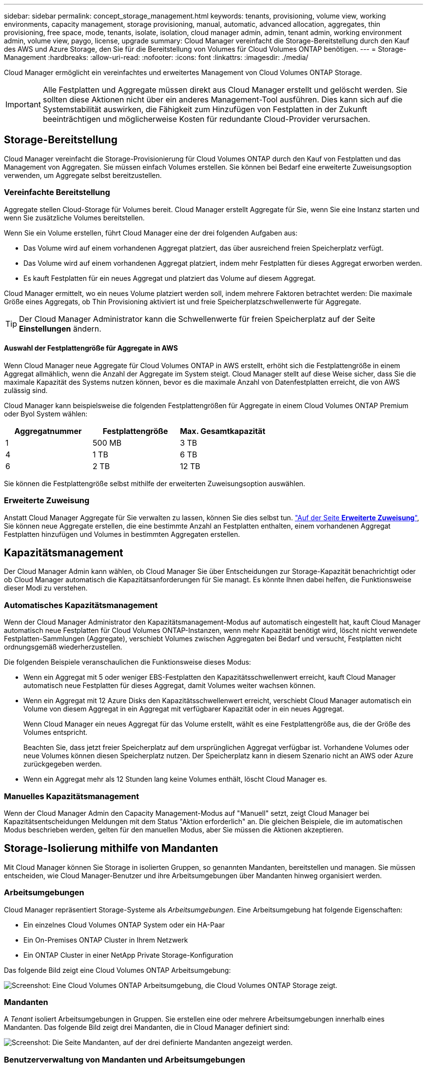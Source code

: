 ---
sidebar: sidebar 
permalink: concept_storage_management.html 
keywords: tenants, provisioning, volume view, working environments, capacity management, storage provisioning, manual, automatic, advanced allocation, aggregates, thin provisioning, free space, mode, tenants, isolate, isolation, cloud manager admin, admin, tenant admin, working environment admin, volume view, paygo, license, upgrade 
summary: Cloud Manager vereinfacht die Storage-Bereitstellung durch den Kauf des AWS und Azure Storage, den Sie für die Bereitstellung von Volumes für Cloud Volumes ONTAP benötigen. 
---
= Storage-Management
:hardbreaks:
:allow-uri-read: 
:nofooter: 
:icons: font
:linkattrs: 
:imagesdir: ./media/


[role="lead"]
Cloud Manager ermöglicht ein vereinfachtes und erweitertes Management von Cloud Volumes ONTAP Storage.


IMPORTANT: Alle Festplatten und Aggregate müssen direkt aus Cloud Manager erstellt und gelöscht werden. Sie sollten diese Aktionen nicht über ein anderes Management-Tool ausführen. Dies kann sich auf die Systemstabilität auswirken, die Fähigkeit zum Hinzufügen von Festplatten in der Zukunft beeinträchtigen und möglicherweise Kosten für redundante Cloud-Provider verursachen.



== Storage-Bereitstellung

Cloud Manager vereinfacht die Storage-Provisionierung für Cloud Volumes ONTAP durch den Kauf von Festplatten und das Management von Aggregaten. Sie müssen einfach Volumes erstellen. Sie können bei Bedarf eine erweiterte Zuweisungsoption verwenden, um Aggregate selbst bereitzustellen.



=== Vereinfachte Bereitstellung

Aggregate stellen Cloud-Storage für Volumes bereit. Cloud Manager erstellt Aggregate für Sie, wenn Sie eine Instanz starten und wenn Sie zusätzliche Volumes bereitstellen.

Wenn Sie ein Volume erstellen, führt Cloud Manager eine der drei folgenden Aufgaben aus:

* Das Volume wird auf einem vorhandenen Aggregat platziert, das über ausreichend freien Speicherplatz verfügt.
* Das Volume wird auf einem vorhandenen Aggregat platziert, indem mehr Festplatten für dieses Aggregat erworben werden.
* Es kauft Festplatten für ein neues Aggregat und platziert das Volume auf diesem Aggregat.


Cloud Manager ermittelt, wo ein neues Volume platziert werden soll, indem mehrere Faktoren betrachtet werden: Die maximale Größe eines Aggregats, ob Thin Provisioning aktiviert ist und freie Speicherplatzschwellenwerte für Aggregate.


TIP: Der Cloud Manager Administrator kann die Schwellenwerte für freien Speicherplatz auf der Seite *Einstellungen* ändern.



==== Auswahl der Festplattengröße für Aggregate in AWS

Wenn Cloud Manager neue Aggregate für Cloud Volumes ONTAP in AWS erstellt, erhöht sich die Festplattengröße in einem Aggregat allmählich, wenn die Anzahl der Aggregate im System steigt. Cloud Manager stellt auf diese Weise sicher, dass Sie die maximale Kapazität des Systems nutzen können, bevor es die maximale Anzahl von Datenfestplatten erreicht, die von AWS zulässig sind.

Cloud Manager kann beispielsweise die folgenden Festplattengrößen für Aggregate in einem Cloud Volumes ONTAP Premium oder Byol System wählen:

[cols="3*"]
|===
| Aggregatnummer | Festplattengröße | Max. Gesamtkapazität 


| 1 | 500 MB | 3 TB 


| 4 | 1 TB | 6 TB 


| 6 | 2 TB | 12 TB 
|===
Sie können die Festplattengröße selbst mithilfe der erweiterten Zuweisungsoption auswählen.



=== Erweiterte Zuweisung

Anstatt Cloud Manager Aggregate für Sie verwalten zu lassen, können Sie dies selbst tun. link:task_provisioning_storage.html#creating-aggregates["Auf der Seite *Erweiterte Zuweisung*"], Sie können neue Aggregate erstellen, die eine bestimmte Anzahl an Festplatten enthalten, einem vorhandenen Aggregat Festplatten hinzufügen und Volumes in bestimmten Aggregaten erstellen.



== Kapazitätsmanagement

Der Cloud Manager Admin kann wählen, ob Cloud Manager Sie über Entscheidungen zur Storage-Kapazität benachrichtigt oder ob Cloud Manager automatisch die Kapazitätsanforderungen für Sie managt. Es könnte Ihnen dabei helfen, die Funktionsweise dieser Modi zu verstehen.



=== Automatisches Kapazitätsmanagement

Wenn der Cloud Manager Administrator den Kapazitätsmanagement-Modus auf automatisch eingestellt hat, kauft Cloud Manager automatisch neue Festplatten für Cloud Volumes ONTAP-Instanzen, wenn mehr Kapazität benötigt wird, löscht nicht verwendete Festplatten-Sammlungen (Aggregate), verschiebt Volumes zwischen Aggregaten bei Bedarf und versucht, Festplatten nicht ordnungsgemäß wiederherzustellen.

Die folgenden Beispiele veranschaulichen die Funktionsweise dieses Modus:

* Wenn ein Aggregat mit 5 oder weniger EBS-Festplatten den Kapazitätsschwellenwert erreicht, kauft Cloud Manager automatisch neue Festplatten für dieses Aggregat, damit Volumes weiter wachsen können.
* Wenn ein Aggregat mit 12 Azure Disks den Kapazitätsschwellenwert erreicht, verschiebt Cloud Manager automatisch ein Volume von diesem Aggregat in ein Aggregat mit verfügbarer Kapazität oder in ein neues Aggregat.
+
Wenn Cloud Manager ein neues Aggregat für das Volume erstellt, wählt es eine Festplattengröße aus, die der Größe des Volumes entspricht.

+
Beachten Sie, dass jetzt freier Speicherplatz auf dem ursprünglichen Aggregat verfügbar ist. Vorhandene Volumes oder neue Volumes können diesen Speicherplatz nutzen. Der Speicherplatz kann in diesem Szenario nicht an AWS oder Azure zurückgegeben werden.

* Wenn ein Aggregat mehr als 12 Stunden lang keine Volumes enthält, löscht Cloud Manager es.




=== Manuelles Kapazitätsmanagement

Wenn der Cloud Manager Admin den Capacity Management-Modus auf "Manuell" setzt, zeigt Cloud Manager bei Kapazitätsentscheidungen Meldungen mit dem Status "Aktion erforderlich" an. Die gleichen Beispiele, die im automatischen Modus beschrieben werden, gelten für den manuellen Modus, aber Sie müssen die Aktionen akzeptieren.



== Storage-Isolierung mithilfe von Mandanten

Mit Cloud Manager können Sie Storage in isolierten Gruppen, so genannten Mandanten, bereitstellen und managen. Sie müssen entscheiden, wie Cloud Manager-Benutzer und ihre Arbeitsumgebungen über Mandanten hinweg organisiert werden.



=== Arbeitsumgebungen

Cloud Manager repräsentiert Storage-Systeme als _Arbeitsumgebungen_. Eine Arbeitsumgebung hat folgende Eigenschaften:

* Ein einzelnes Cloud Volumes ONTAP System oder ein HA-Paar
* Ein On-Premises ONTAP Cluster in Ihrem Netzwerk
* Ein ONTAP Cluster in einer NetApp Private Storage-Konfiguration


Das folgende Bild zeigt eine Cloud Volumes ONTAP Arbeitsumgebung:

image:screenshot_working_env.gif["Screenshot: Eine Cloud Volumes ONTAP Arbeitsumgebung, die Cloud Volumes ONTAP Storage zeigt."]



=== Mandanten

A _Tenant_ isoliert Arbeitsumgebungen in Gruppen. Sie erstellen eine oder mehrere Arbeitsumgebungen innerhalb eines Mandanten. Das folgende Bild zeigt drei Mandanten, die in Cloud Manager definiert sind:

image:screenshot_tenants.gif["Screenshot: Die Seite Mandanten, auf der drei definierte Mandanten angezeigt werden."]



=== Benutzerverwaltung von Mandanten und Arbeitsumgebungen

Die Mandanten und Arbeitsumgebungen, die Cloud Manager-Benutzer managen können, hängen von der Benutzerrolle und den Zuweisungen ab. Die drei unterschiedlichen Benutzerrollen sind:

Cloud Manager Admin:: Verwaltet das Produkt und kann auf alle Mandanten und Arbeitsumgebungen zugreifen.
Mandantenverwaltung:: Verwaltet einen einzelnen Mandanten. Kann alle Arbeitsumgebungen und Benutzer im Mandanten erstellen und verwalten.
Administrator der Arbeitsumgebung:: Kann eine oder mehrere Arbeitsumgebungen in einem Mandanten erstellen und managen.




=== Beispiel für das Erstellen von Mandanten und Benutzern

Wenn Ihr Unternehmen Abteilungen hat, die unabhängig voneinander arbeiten, ist es am besten, einen Mandanten für jede Abteilung zu haben.

Sie können beispielsweise drei Mandanten für drei separate Abteilungen erstellen. Anschließend erstellen Sie für jeden Mandanten einen Tenant Admin. Innerhalb jedes Mandanten wären ein oder mehrere Working Environment Admins, die Arbeitsumgebungen managen. Das folgende Bild zeigt dieses Szenario:

image:diagram_users_and_tenants.png["Diese Abbildung zeigt einen Cloud Manager Admin, drei Tenant Admins und drei Mandanten, die mehrere Arbeitsumgebungen und die Administratoren der Arbeitsumgebung umfassen, die diese managen."]



== Vereinfachtes Storage-Management mit der Volume-Ansicht

Cloud Manager stellt eine separate Managementansicht namens „ _Volume View_“ bereit, die das Storage-Management in AWS noch weiter vereinfacht.

Mit der Volume-Ansicht können Sie einfach die NFS-Volumes angeben, die Sie in AWS benötigen, und dann erledigt Cloud Manager den Rest: Cloud Volumes ONTAP Systeme werden nach Bedarf bereitgestellt, und die Kapazitätszuweisung wird bei wachsenden Volumes entschieden. Diese Ansicht bietet Ihnen die Vorteile von Storage der Enterprise-Klasse in der Cloud mit sehr geringem Storage-Management.

Die folgende Abbildung zeigt die Interaktion mit Cloud Manager in der Volume-Ansicht:

image:diagram_volume_view_overview.png["Dies ist ein konzeptionelles Bild der Funktionsweise der Volume-Ansicht. Es gibt vier Callouts. Die Nummer 1 zeigt auf Volumes. Die 2 Punkte beziehen sich auf Cloud Volumes ONTAP Storage-Systeme und den zugrunde liegenden EBS Storage. 3 Punkte für Volumes, die Hosts zur Verfügung stehen. 4 Punkte für Cloud Volumes ONTAP Systeme und den zugrunde liegenden Storage"]

. Sie erstellen NFS-Volumes.
. Cloud Manager startet Cloud Volumes ONTAP Instanzen in AWS für neue Volumes oder erstellt Volumes auf vorhandenen Instanzen. Darüber hinaus wird physischer EBS Storage für die Volumes erworben.
. Sie stellen die Volumes Ihren Hosts und Applikationen zur Verfügung.
. Cloud Manager trifft Entscheidungen zur Kapazitätszuweisung, wenn Ihre Volumes wachsen.
+
Das bedeutet, dass Sie lediglich mit Volumes (das Bild links) interagieren müssen, während Cloud Manager mit dem Speichersystem und dem zugrunde liegenden Storage (das Bild rechts) interagiert.





=== Zuweisung von Cloud-Ressourcen für das anfängliche Volume

Wenn Sie Ihr erstes Volume erstellen, startet Cloud Manager eine Cloud Volumes ONTAP Instanz oder ein Cloud Volumes ONTAP HA Paar in AWS und kauft Amazon EBS Storage für das Volume:

image:diagram_volume_view_resources.png["Dieses konzeptionelle Image zeigt die AWS-Ressourcen, die Cloud Manager für das anfängliche Volume erstellt: Eine Cloud Volumes ONTAP Instanz, die über einen Instanztyp von m4.XLarge oder m4.2xlarge und ein bis vier mit EBS verschlüsselte Festplatten mit einem Terabyte verfügt."]

Die Größe des initialen Volumes bestimmt den EC2-Instanztyp und die Anzahl der EBS-Festplatten.


NOTE: Cloud Manager startet eine Cloud Volumes ONTAP Explore- oder Standardinstanz, je nach anfänglicher Volume-Größe. Wenn die Volumes wachsen, werden Sie möglicherweise von Cloud Manager aufgefordert, eine Änderung der AWS Instanz vorzunehmen, was bedeutet, dass die Lizenz der Instanz auf Standard oder Premium aktualisiert werden muss. Durch ein Upgrade wird die EBS-Rohkapazitätsgrenze erhöht, sodass Ihre Volumes wachsen können.


NOTE: Cloud Manager startet Cloud Volumes ONTAP Byol Instanzen nicht in der Volume View. Sie sollten Cloud Manager in der Storage System View verwenden, wenn Sie eine Cloud Volumes ONTAP Lizenz erworben haben.



=== Zuweisung von Cloud-Ressourcen für zusätzliche Volumes

Wenn Sie zusätzliche Volumes erstellen, erstellt Cloud Manager die Volumes auf vorhandenen Cloud Volumes ONTAP Instanzen oder auf neuen Cloud Volumes ONTAP Instanzen. Cloud Manager kann auf einer vorhandenen Instanz ein Volume erstellen, wenn der AWS Standort und der Festplattentyp der Instanz dem angeforderten Volume entsprechen und genügend Speicherplatz zur Verfügung steht.



=== NetApp Storage-Effizienzfunktionen und Storage-Kosten

Cloud Manager aktiviert automatisch NetApp Storage-Effizienzfunktionen auf allen Volumes. Durch diese Effizienzsteigerungen können Sie die benötigte Storage-Gesamtmenge reduzieren. Möglicherweise unterscheiden sich Ihre zugewiesene Kapazität und die erworbene AWS-Kapazität, was zu Einsparungen bei den Storage-Kosten führen kann.



=== Entscheidungen zur Kapazitätszuweisung, die Cloud Manager automatisch übernimmt

* Cloud Manager erwirbt zusätzliche EBS-Festplatten, wenn Kapazitätsschwellenwerte überschritten werden. Dies geschieht, wenn Ihre Volumes wachsen.
* Cloud Manager löscht ungenutzte Sätze von EBS-Festplatten, wenn die Festplatten 12 Stunden lang keine Volumes enthalten.
* Cloud Manager verschiebt Volumes zwischen Festplattensätzen, um Kapazitätsprobleme zu vermeiden.
+
In einigen Fällen ist der Erwerb zusätzlicher EBS-Festplatten erforderlich. Außerdem wird Speicherplatz auf dem ursprünglichen Satz von Festplatten für neue und vorhandene Volumes freigegeben.


